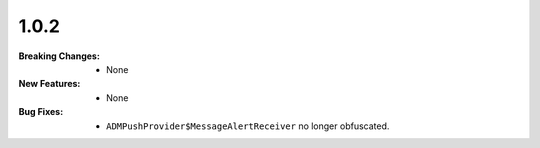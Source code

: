 1.0.2
-----
:Breaking Changes:
    * None
:New Features:
    * None
:Bug Fixes:
    * ``ADMPushProvider$MessageAlertReceiver`` no longer obfuscated.
